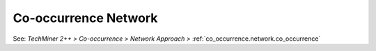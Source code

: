 Co-occurrence Network
^^^^^^^^^^^^^^^^^^^^^^^^^^^^^^^^^^^^^^^^^^^^^^^^^^^^^^^^^^^^^^^^^

See: `TechMiner 2++ > Co-occurrence > Network Approach >` :ref:`co_occurrence.network.co_occurrence`
